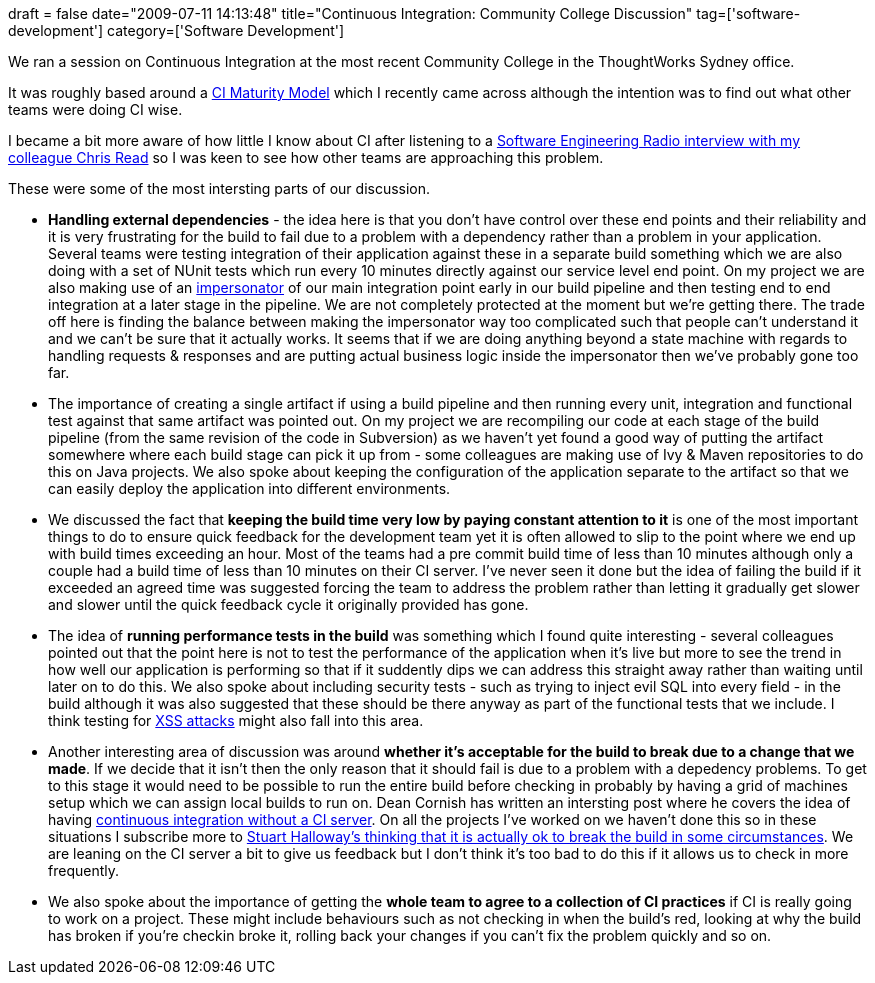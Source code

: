 +++
draft = false
date="2009-07-11 14:13:48"
title="Continuous Integration: Community College Discussion"
tag=['software-development']
category=['Software Development']
+++

We ran a session on Continuous Integration at the most recent Community College in the ThoughtWorks Sydney office.

It was roughly based around a http://www.anthillpro.com/blogs/anthillpro-blog/2009/05/05/1241542860000.html[CI Maturity Model] which I recently came across although the intention was to find out what other teams were doing CI wise.

I became a bit more aware of how little I know about CI after listening to a http://www.se-radio.net/podcast/2009-04/episode-133-continuous-integration-chris-read[Software Engineering Radio interview with my colleague Chris Read] so I was keen to see how other teams are approaching this problem.

These were some of the most intersting parts of our discussion.

* *Handling external dependencies* - the idea here is that you don't have control over these end points and their reliability and it is very frustrating for the build to fail due to a problem with a dependency rather than a problem in your application. Several teams were testing integration of their application against these in a separate build something which we are also doing with a set of NUnit tests which run every 10 minutes directly against our service level end point. On my project we are also making use of an http://www.markhneedham.com/blog/2009/06/21/seams-some-thoughts/[impersonator] of our main integration point early in our build pipeline and then testing end to end integration at a later stage in the pipeline. We are not completely protected at the moment but we're getting there. The trade off here is finding the balance between making the impersonator way too complicated such that people can't understand it and we can't be sure that it actually works. It seems that if we are doing anything beyond a state machine with regards to handling requests & responses and are putting actual business logic inside the impersonator then we've probably gone too far.
* The importance of creating a single artifact if using a build pipeline and then running every unit, integration and functional test against that same artifact was pointed out. On my project we are recompiling our code at each stage of the build pipeline (from the same revision of the code in Subversion) as we haven't yet found a good way of putting the artifact somewhere where each build stage can pick it up from - some colleagues are making use of Ivy & Maven repositories to do this on Java projects. We also spoke about keeping the configuration of the application separate to the artifact so that we can easily deploy the application into different environments.
* We discussed the fact that *keeping the build time very low by paying constant attention to it* is one of the most important things to do to ensure quick feedback for the development team yet it is often allowed to slip to the point where we end up with build times exceeding an hour. Most of the teams had a pre commit build time of less than 10 minutes although only a couple had a build time of less than 10 minutes on their CI server. I've never seen it done but the idea of failing the build if it exceeded an agreed time was suggested forcing the team to address the problem rather than letting it gradually get slower and slower until the quick feedback cycle it originally provided has gone.
* The idea of *running performance tests in the build* was something which I found quite interesting - several colleagues pointed out that the point here is not to test the performance of the application when it's live but more to see the trend in how well our application is performing so that if it suddently dips we can address this straight away rather than waiting until later on to do this. We also spoke about including security tests - such as trying to inject evil SQL into every field - in the build although it was also suggested that these should be there anyway as part of the functional tests that we include. I think testing for http://www.markhneedham.com/blog/2009/02/12/aspnet-mvc-preventing-xss-attacks/[XSS attacks] might also fall into this area.
* Another interesting area of discussion was around *whether it's acceptable for the build to break due to a change that we made*. If we decide that it isn't then the only reason that it should fail is due to a problem with a depedency problems. To get to this stage it would need to be possible to run the entire build before checking in probably by having a grid of machines setup which we can assign local builds to run on. Dean Cornish has written an intersting post where he covers the idea of having http://deancornish.blogspot.com/2009/07/continuous-integration-without-ci.html[continuous integration without a CI server]. On all the projects I've worked on we haven't done this so in these situations I subscribe more to http://blog.runcoderun.com/post/72393206/its-okay-to-break-the-build[Stuart Halloway's thinking that it is actually ok to break the build in some circumstances]. We are leaning on the CI server a bit to give us feedback but I don't think it's too bad to do this if it allows us to check in more frequently.
* We also spoke about the importance of getting the *whole team to agree to a collection of CI practices* if CI is really going to work on a project. These might include behaviours such as not checking in when the build's red, looking at why the build has broken if you're checkin broke it, rolling back your changes if you can't fix the problem quickly and so on.
